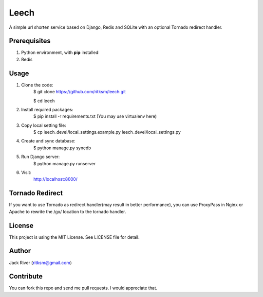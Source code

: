 Leech
=====

A simple url shorten service based on Django, Redis and SQLite with an optional Tornado redirect handler.

Prerequisites
-------------
1. Python environment, with **pip** installed
2. Redis

Usage
-----

1. Clone the code:
    $ git clone https://github.com/ritksm/leech.git

    $ cd leech
2. Install required packages:
    $ pip install -r requirements.txt (You may use virtualenv here)
3. Copy local setting file:
    $ cp leech_devel/local_settings.example.py leech_devel/local_settings.py
4. Create and sync database:
    $ python manage.py syncdb
5. Run Django server:
    $ python manage.py runserver
6. Visit:
    http://localhost:8000/

Tornado Redirect
----------------
If you want to use Tornado as redirect handler(may result in better performance), you can use ProxyPass in Nginx or Apache to rewrite the /go/ location to the tornado handler.

License
-------
This project is using the MIT License. See LICENSE file for detail.

Author
------
Jack River (ritksm@gmail.com)

Contribute
----------
You can fork this repo and send me pull requests. I would appreciate that.